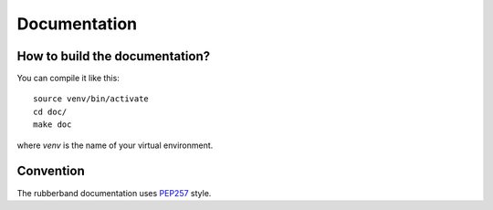 Documentation
=============

How to build the documentation?
-------------------------------

You can compile it like this::

   source venv/bin/activate
   cd doc/
   make doc

where `venv` is the name of your virtual environment.

Convention
----------

The rubberband documentation uses `PEP257 <http://www.python.org/dev/peps/pep-0257/>`_ style.

